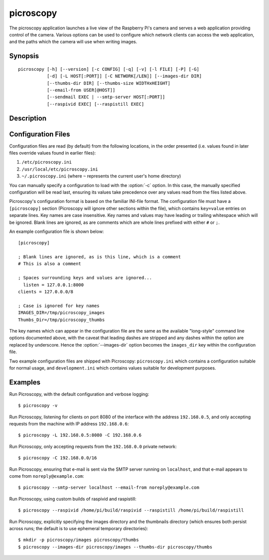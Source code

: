 .. _picroscopy:

==========
picroscopy
==========

The picroscopy application launches a live view of the Raspberry Pi's camera
and serves a web application providing control of the camera. Various options
can be used to configure which network clients can access the web application,
and the paths which the camera will use when writing images.


Synopsis
========

::

    picroscopy [-h] [--version] [-c CONFIG] [-q] [-v] [-l FILE] [-P] [-G]
               [-d] [-L HOST[:PORT]] [-C NETWORK[/LEN]] [--images-dir DIR]
               [--thumbs-dir DIR] [--thumbs-size WIDTHxHEIGHT]
               [--email-from USER[@HOST]]
               [--sendmail EXEC | --smtp-server HOST[:PORT]]
               [--raspivid EXEC] [--raspistill EXEC]

Description
===========

.. program:: picroscopy

.. option:: -h, --help

    Show the application's help page, giving a brief description of each
    command line option, and exit.

.. option:: --version

    Show the program's version number and exit.

.. option:: -c CONFIG, --config CONFIG

    Specify the configuration file that the application should load. See the
    :ref:`config` section for more information on the configuration file
    format.

.. option:: -q, --quiet

    Produce less console output. When this is specified, only error messages
    will be visible at the console. By default, warnings and error messages
    are displayed.

.. option:: -v, --verbose

    Produce more console output. When this is specified, information, warning,
    and error messages will be visible at the console. By default, warnings
    and error messages are displayed.

.. option:: -l FILE, --log-file FILE

    Log displayed messages to the specified FILE. The log file will be appended
    to if it already exists. Its format will include the timestamp that the
    message was displayed, and the severity of the message.

.. option:: -P, --pdb

    Run under `PuDB`_ (if available) or PDB. This launches Picroscopy within a
    Python debugger for development purposes.

.. option:: -G, --gstreamer

    Use GStreamer instead of the raspivid/raspistill binaries. This option is
    intended to aid development on non-RPi platforms.

.. option:: -L HOST[:PORT], --listen HOST[:PORT]

    The address and port of the interface that Picroscopy will listen on.
    Defaults to ``0.0.0.0:80`` (when running as root) or ``0.0.0.0:8000`` (when
    running as a non-root user). The ``0.0.0.0`` address means "listen on all
    available network interfaces".

.. option:: -C NETWORK[/LEN], --clients NETWORK[/LEN]

    The network that clients must belong to. Clients that do not belong to the
    specified network will be denied access to Picroscopy. Defaults to
    ``0.0.0.0/0`` (all valid addresses).

.. option:: --images-dir DIR

    The directory in which Picroscopy will store images captured by the camera.
    If not specified, defaults to a temporary directory which is destroyed
    upon exit. If the specified directory does not exist, it will be created.

.. option:: --thumbs-dir DIR

    The directory in which Picroscopy will store thumbnails generated from the
    images taken by the camera. If not specified, defaults to a temporary
    directory which is destroyed upon exit. If the specified directory does
    not exist, it will be created. The thumbnails directory *must* be different
    to the images directory.

.. option:: --thumbs-size WIDTHxHEIGHT

    The maximum size for generated thumbnails (the actual size may be smaller
    due to aspect ratio preservation). Defaults to 320x320.

.. option:: --email-from USER[@HOST]

    The address which Picroscopy will use as a From: address when sending
    e-mail. If HOST is not specified, the configuration of the sending SMTP
    server will determine the host associated with the USER.

.. option:: --sendmail EXEC

    Use the specified sendmail binary to send e-mail. This is the preferred
    option for sending e-mail as it (usually) gracefully handles the case where
    the target SMTP server is unavailable. Defaults to ``/usr/sbin/sendmail``.

.. option:: --smtp-server HOST[:PORT]

    Use the specified SMTP smarthost to send e-mail. This should only be used
    if you do not wish to configure a local sendmail binary. If this option
    is specified, it will always override any ``--sendmail`` specification.

.. option:: --raspivid EXEC

    The path to the raspivid binary to use. Defaults to ``/usr/bin/raspivid``.

.. option:: --raspistill EXEC

    The path to the raspbistill binary to use. Defaults to
    ``/usr/bin/raspistill``.


Configuration Files
===================

Configuration files are read (by default) from the following locations, in the
order presented (i.e. values found in later files override values found in
earlier files):

1. ``/etc/picroscopy.ini``

2. ``/usr/local/etc/picroscopy.ini``

3. ``~/.picroscopy.ini`` (where ``~`` represents the current user's home
   directory)

You can manually specify a configuration to load with the :option:`-c` option.
In this case, the manually specified configuration will be read last, ensuring
its values take precedence over any values read from the files listed above.

Picroscopy's configuration format is based on the familiar INI-file format. The
configuration file must have a ``[picroscopy]`` section (Picroscopy will ignore
other sections within the file), which contains ``key=value`` entries on
separate lines. Key names are case insensitive.  Key names and values may have
leading or trailing whitespace which will be ignored.  Blank lines are ignored,
as are comments which are whole lines prefixed with either ``#`` or ``;``.

An example configuration file is shown below::

  [picroscopy]

  ; Blank lines are ignored, as is this line, which is a comment
  # This is also a comment

  ; Spaces surrounding keys and values are ignored...
    listen = 127.0.0.1:8000
  clients = 127.0.0.0/8

  ; Case is ignored for key names
  IMAGES_DIR=/tmp/picroscopy_images
  Thumbs_Dir=/tmp/picroscopy_thumbs

The key names which can appear in the configuration file are the same as the
available "long-style" command line options documented above, with the caveat
that leading dashes are stripped and any dashes within the option are replaced
by underscore. Hence the :option:`--images-dir` option becomes the
``images_dir`` key within the configuration file.

Two example configuration files are shipped with Picroscopy:
``picroscopy.ini`` which contains a configuration suitable for normal usage,
and ``development.ini`` which contains values suitable for development
purposes.


Examples
========

Run Picroscopy, with the default configuration and verbose logging::

    $ picroscopy -v

Run Picroscopy, listening for clients on port 8080 of the interface with the
address ``192.168.0.5``, and only accepting requests from the machine with
IP address ``192.168.0.6``::

    $ picroscopy -L 192.168.0.5:8080 -C 192.168.0.6

Run Picroscopy, only accepting requests from the ``192.168.0.0`` private
network::

    $ picroscopy -C 192.168.0.0/16

Run Picroscopy, ensuring that e-mail is sent via the SMTP server running on
``localhost``, and that e-mail appears to come from ``noreply@example.com``::

    $ picroscopy --smtp-server localhost --email-from noreply@example.com

Run Picroscopy, using custom builds of raspivid and raspistill::

    $ picroscopy --raspivid /home/pi/build/raspivid --raspistill /home/pi/build/raspistill

Run Picroscopy, explicitly specifying the images directory and the thumbnails
directory (which ensures both persist across runs; the default is to use
ephemeral temporary directories)::

    $ mkdir -p picroscopy/images picroscopy/thumbs
    $ picroscopy --images-dir picroscopy/images --thumbs-dir picroscopy/thumbs


.. _PuDB: http://pypi.python.org/pypi/pudb

